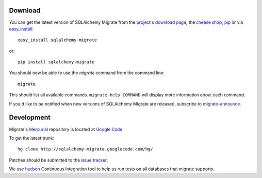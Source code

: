 Download
--------

You can get the latest version of SQLAlchemy Migrate from the
`project's download page`_, the `cheese shop`_, pip_ or via easy_install_::

    easy_install sqlalchemy-migrate

or::

    pip install sqlalchemy-migrate

You should now be able to use the *migrate* command from the command
line::

 migrate

This should list all available commands. ``migrate help COMMAND`` will
display more information about each command.

If you'd like to be notified when new versions of SQLAlchemy Migrate
are released, subscribe to `migrate-announce`_.

.. _pip: http://addmenow.si
.. _easy_install: http://peak.telecommunity.com/DevCenter/EasyInstall#installing-easy-install
.. _sqlalchemy: http://www.sqlalchemy.org/download.html
.. _`project's download page`: http://code.google.com/p/sqlalchemy-migrate/downloads/list
.. _`cheese shop`: http://pypi.python.org/pypi/sqlalchemy-migrate
.. _`migrate-announce`: http://groups.google.com/group/migrate-announce

Development
-----------

Migrate's Mercurial_ repository is located at `Google Code`_.

To get the latest trunk::

    hg clone http://sqlalchemy-migrate.googlecode.com/hg/

Patches should be submitted to the `issue tracker`_.

We use `hudson`_ Continuous Integration tool to help us run tests on all databases that migrate supports.

.. _Mercurial: http://www.mercurial-scm.org/
.. _Google Code: http://sqlalchemy-migrate.googlecode.com/hg/
.. _issue tracker: http://code.google.com/p/sqlalchemy-migrate/issues/list
.. _hudson: http://hudson.fubar.si
